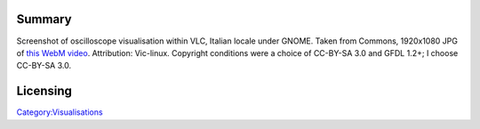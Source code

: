 Summary
-------

Screenshot of oscilloscope visualisation within VLC, Italian locale under GNOME. Taken from Commons, 1920x1080 JPG of `this WebM video <https://commons.wikimedia.org/w/index.php?title=File:Audio)Visualizzazioni.webm&oldid=233201108>`__. Attribution: Vic-linux. Copyright conditions were a choice of CC-BY-SA 3.0 and GFDL 1.2+; I choose CC-BY-SA 3.0.

Licensing
---------

.. raw:: mediawiki

   {{CC-BY-SA-3.0}}

`Category:Visualisations <Category:Visualisations>`__
